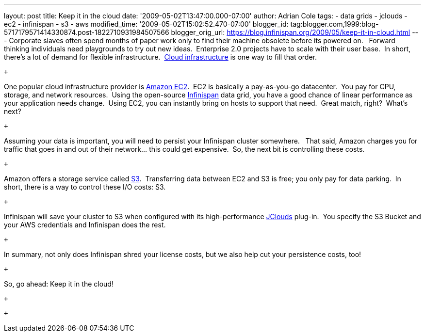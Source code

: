 ---
layout: post
title: Keep it in the cloud
date: '2009-05-02T13:47:00.000-07:00'
author: Adrian Cole
tags:
- data grids
- jclouds
- ec2
- infinispan
- s3
- aws
modified_time: '2009-05-02T15:02:52.470-07:00'
blogger_id: tag:blogger.com,1999:blog-5717179571414330874.post-1822710931984507566
blogger_orig_url: https://blog.infinispan.org/2009/05/keep-it-in-cloud.html
---
Corporate slaves often spend months of paper work only to find their
machine obsolete before its powered on.   Forward thinking individuals
need playgrounds to try out new ideas.  Enterprise 2.0 projects have to
scale with their user base.  In short, there's a lot of demand for
flexible infrastructure.
 http://en.wikipedia.org/wiki/Cloud_infrastructure#Infrastructure[Cloud
infrastructure] is one way to fill that order.

 +

One popular cloud infrastructure provider is
http://aws.amazon.com/ec2/[Amazon EC2].  EC2 is basically a
pay-as-you-go datacenter.  You pay for CPU, storage, and network
resources.  Using the open-source
http://www.jboss.org/infinispan[Infinispan] data grid, you have a good
chance of linear performance as your application needs change.  Using
EC2, you can instantly bring on hosts to support that need.  Great
match, right?  What's next?

 +

Assuming your data is important, you will need to persist your
Infinispan cluster somewhere.   That said, Amazon charges you for
traffic that goes in and out of their network... this could get
expensive.  So, the next bit is controlling these costs. 

 +

Amazon offers a storage service called http://aws.amazon.com/s3/[S3].
 Transferring data between EC2 and S3 is free; you only pay for data
parking.  In short, there is a way to control these I/O costs: S3. 

 +

Infinispan will save your cluster to S3 when configured with its
high-performance http://code.google.com/p/jclouds/[JClouds] plug-in.
 You specify the S3 Bucket and your AWS credentials and Infinispan does
the rest.

 +

In summary, not only does Infinispan shred your license costs, but we
also help cut your persistence costs, too!

 +

So, go ahead: Keep it in the cloud!

 +

 +
